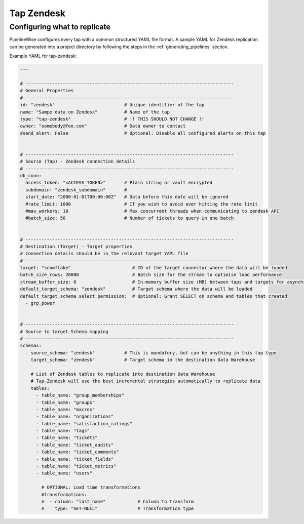 
.. _tap-zendesk:

Tap Zendesk
-----------


Configuring what to replicate
'''''''''''''''''''''''''''''

PipelineWise configures every tap with a common structured YAML file format.
A sample YAML for Zendesk replication can be generated into a project directory by
following the steps in the :ref:`generating_pipelines` section.

Example YAML for tap-zendesk:

.. code-block:: bash

    ---

    # ------------------------------------------------------------------------------
    # General Properties
    # ------------------------------------------------------------------------------
    id: "zendesk"                          # Unique identifier of the tap
    name: "Sampe data on Zendesk"          # Name of the tap
    type: "tap-zendesk"                    # !! THIS SHOULD NOT CHANGE !!
    owner: "somebody@foo.com"              # Data owner to contact
    #send_alert: False                     # Optional: Disable all configured alerts on this tap


    # ------------------------------------------------------------------------------
    # Source (Tap) - Zendesk connection details
    # ------------------------------------------------------------------------------
    db_conn:
      access_token: "<ACCESS_TOKEN>"       # Plain string or vault encrypted
      subdomain: "zendesk_subdomain"       #
      start_date: "2000-01-01T00:00:00Z"   # Data before this date will be ignored
      #rate_limit: 1000                    # If you wish to avoid ever hitting the rate limit
      #max_workers: 10                     # Max concurrent threads when communicating to zendesk API
      #batch_size: 50                      # Number of tickets to query in one batch


    # ------------------------------------------------------------------------------
    # Destination (Target) - Target properties
    # Connection details should be in the relevant target YAML file
    # ------------------------------------------------------------------------------
    target: "snowflake"                       # ID of the target connector where the data will be loaded
    batch_size_rows: 20000                    # Batch size for the stream to optimise load performance
    stream_buffer_size: 0                     # In-memory buffer size (MB) between taps and targets for asynchronous data pipes
    default_target_schema: "zendesk"          # Target schema where the data will be loaded 
    default_target_schema_select_permission:  # Optional: Grant SELECT on schema and tables that created
      - grp_power


    # ------------------------------------------------------------------------------
    # Source to target Schema mapping
    # ------------------------------------------------------------------------------
    schemas:
      - source_schema: "zendesk"           # This is mandatory, but can be anything in this tap type
        target_schema: "zendesk"           # Target schema in the destination Data Warehouse

        # List of Zendesk tables to replicate into destination Data Warehouse
        # Tap-Zendesk will use the best incremental strategies automatically to replicate data
        tables:
          - table_name: "group_memberships"
          - table_name: "groups"
          - table_name: "macros"
          - table_name: "organizations"
          - table_name: "satisfaction_ratings"
          - table_name: "tags"
          - table_name: "tickets"
          - table_name: "ticket_audits"
          - table_name: "ticket_comments"
          - table_name: "ticket_fields"
          - table_name: "ticket_metrics"
          - table_name: "users"

            # OPTIONAL: Load time transformations
            #transformations:                    
            #  - column: "last_name"            # Column to transform
            #    type: "SET-NULL"               # Transformation type
